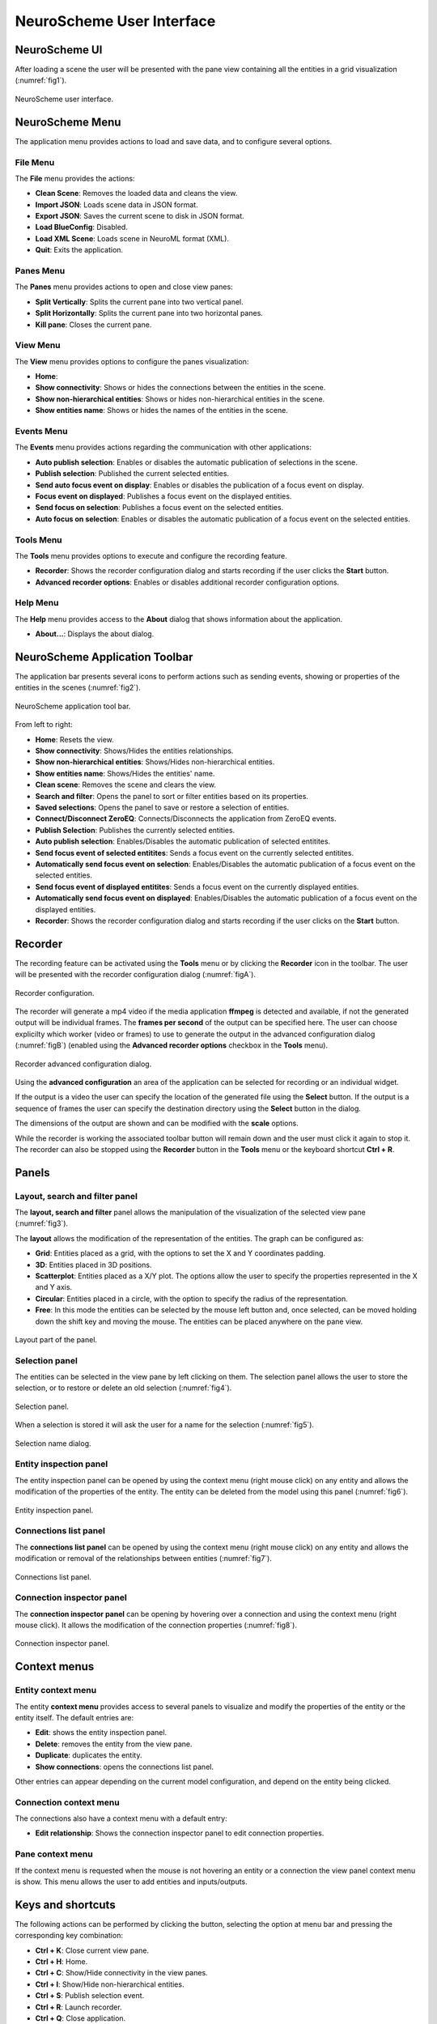 ==========================
NeuroScheme User Interface
==========================

--------------
NeuroScheme UI
--------------

After loading a scene the user will be presented with the pane view containing all the entities in a grid visualization (:numref:`fig1`). 

.. _fig1:

.. figure:: images/NSImage008.png
   :alt: NeuroScheme user interface.
   :align: center

   NeuroScheme user interface.  

----------------
NeuroScheme Menu
----------------

The application menu provides actions to load and save data, and to configure several options.

^^^^^^^^^
File Menu
^^^^^^^^^

The **File** menu provides the actions:

- **Clean Scene**: Removes the loaded data and cleans the view. 
- **Import JSON**: Loads scene data in JSON format. 
- **Export JSON**: Saves the current scene to disk in JSON format. 
- **Load BlueConfig**: Disabled.
- **Load XML Scene**: Loads scene in NeuroML format (XML).
- **Quit**: Exits the application. 

^^^^^^^^^^
Panes Menu
^^^^^^^^^^

The **Panes** menu provides actions to open and close view panes:

- **Split Vertically**: Splits the current pane into two vertical panel. 
- **Split Horizontally**: Splits the current pane into two horizontal panes.
- **Kill pane**: Closes the current pane.


^^^^^^^^^
View Menu
^^^^^^^^^

The **View** menu provides options to configure the panes visualization:

- **Home**: 
- **Show connectivity**: Shows or hides the connections between the entities in the scene. 
- **Show non-hierarchical entities**: Shows or hides non-hierarchical entities in the scene.
- **Show entities name**: Shows or hides the names of the entities in the scene. 

^^^^^^^^^^^
Events Menu
^^^^^^^^^^^

The **Events** menu provides actions regarding the communication with other applications:

- **Auto publish selection**: Enables or disables the automatic publication of selections in the scene. 
- **Publish selection**: Published the current selected entities. 
- **Send auto focus event on display**: Enables or disables the publication of a focus event on display.
- **Focus event on displayed**: Publishes a focus event on the displayed entities. 
- **Send focus on selection**: Publishes a focus event on the selected entities. 
- **Auto focus on selection**: Enables or disables the automatic publication of a focus event on the selected entities.

^^^^^^^^^^
Tools Menu
^^^^^^^^^^

The **Tools** menu provides options to execute and configure the recording feature.

- **Recorder**: Shows the recorder configuration dialog and starts recording if the user clicks the **Start** button.
- **Advanced recorder options**: Enables or disables additional recorder configuration options.

^^^^^^^^^
Help Menu
^^^^^^^^^

The **Help** menu provides access to the **About** dialog that shows information about the application. 

- **About...**: Displays the about dialog. 

-------------------------------
NeuroScheme Application Toolbar
-------------------------------

The application bar presents several icons to perform actions such as sending events, showing or properties of the entities in the scenes (:numref:`fig2`). 

.. _fig2:

.. figure:: images/NSImage001.png
   :alt: NeuroScheme application toolbar
   :align: center

   NeuroScheme application tool bar. 

From left to right:

- **Home**: Resets the view. 
- **Show connectivity**: Shows/Hides the entities relationships. 
- **Show non-hierarchical entities**: Shows/Hides non-hierarchical entities. 
- **Show entities name**: Shows/Hides the entities' name. 
- **Clean scene**: Removes the scene and clears the view. 
- **Search and filter**: Opens the panel to sort or filter entities based on its properties. 
- **Saved selections**: Opens the panel to save or restore a selection of entities. 
- **Connect/Disconnect ZeroEQ**: Connects/Disconnects the application from ZeroEQ events. 
- **Publish Selection**: Publishes the currently selected entities. 
- **Auto publish selection**: Enables/Disables the automatic publication of selected entitites. 
- **Send focus event of selected entitites**: Sends a focus event on the currently selected entitites. 
- **Automatically send focus event on selection**: Enables/Disables the automatic publication of a focus event on the selected entities. 
- **Send focus event of displayed entitites**: Sends a focus event on the currently displayed entities. 
- **Automatically send focus event on displayed**: Enables/Disables the automatic publication of a focus event on the displayed entities. 
- **Recorder**: Shows the recorder configuration dialog and starts recording if the user clicks on the **Start** button. 

--------
Recorder
--------

The recording feature can be activated using the **Tools** menu or by clicking the **Recorder** icon in the toolbar. The user will be presented with the recorder configuration dialog (:numref:`figA`).

.. _figA:

.. figure:: images/NSImage009.png
   :alt: Recorder configuration dialog.
   :align: center

   Recorder configuration.

The recorder will generate a mp4 video if the media application **ffmpeg** is detected and available, if not the generated output will be individual frames. The **frames per second** of the output can be specified here. The user can choose explicilty which worker (video or frames) to use to generate the output in the advanced configuration dialog (:numref:`figB`) (enabled using the **Advanced recorder options** checkbox in the **Tools** menu).

.. _figB:

.. figure:: images/NSImage010.png
   :alt: Recorder advanced configuration dialog.
   :align: center

   Recorder advanced configuration dialog.

Using the **advanced configuration** an area of the application can be selected for recording or an individual widget.

If the output is a video the user can specify the location of the generated file using the **Select** button. If the output is a sequence of frames the user can specify the destination directory using the **Select** button in the dialog.

The dimensions of the output are shown and can be modified with the **scale** options. 

While the recorder is working the associated toolbar button will remain down and the user must click it again to stop it. The recorder can also be stopped using the **Recorder** button in the **Tools** menu or the keyboard shortcut **Ctrl + R**.

------
Panels
------

^^^^^^^^^^^^^^^^^^^^^^^^^^^^^^^
Layout, search and filter panel
^^^^^^^^^^^^^^^^^^^^^^^^^^^^^^^

The **layout, search and filter** panel allows the manipulation of the visualization of the selected view pane (:numref:`fig3`). 

The **layout** allows the modification of the representation of the entities. The graph can be configured as:

- **Grid**: Entities placed as a grid, with the options to set the X and Y coordinates padding. 
- **3D**: Entities placed in 3D positions. 
- **Scatterplot**: Entities placed as a X/Y plot. The options allow the user to specify the properties represented in the X and Y axis.
- **Circular**: Entities placed in a circle, with the option to specify the radius of the representation. 
- **Free**: In this mode the entities can be selected by the mouse left button and, once selected, can be moved holding down the shift key and moving the mouse. The entities can be placed anywhere on the pane view. 

.. _fig3:

.. figure:: images/NSImage002.png
   :alt: Layout panel
   :align: center

   Layout part of the panel. 

^^^^^^^^^^^^^^^
Selection panel
^^^^^^^^^^^^^^^

The entities can be selected in the view pane by left clicking on them. The selection panel allows the user to store the selection, or to restore or delete an old selection (:numref:`fig4`). 

.. _fig4:

.. figure:: images/NSImage003.png
   :alt: Selection panel
   :align: center

   Selection panel. 

When a selection is stored it will ask the user for a name for the selection (:numref:`fig5`). 

.. _fig5:

.. figure:: images/NSImage006.png
   :alt: Selection name dialog. 
   :align: center

   Selection name dialog. 

^^^^^^^^^^^^^^^^^^^^^^^
Entity inspection panel
^^^^^^^^^^^^^^^^^^^^^^^

The entity inspection panel can be opened by using the context menu (right mouse click) on any entity and allows the modification of the properties of the entity. The entity can be deleted from the model using this panel (:numref:`fig6`). 

.. _fig6:

.. figure:: images/NSImage004.png
   :alt: Entity inspection panel.
   :align: center

   Entity inspection panel. 

^^^^^^^^^^^^^^^^^^^^^^
Connections list panel
^^^^^^^^^^^^^^^^^^^^^^

The **connections list panel** can be opened by using the context menu (right mouse click) on any entity and allows the modification or removal of the relationships between entities (:numref:`fig7`). 

.. _fig7:

.. figure:: images/NSImage005.png
   :alt: Connections list panel.
   :align: center

   Connections list panel. 

^^^^^^^^^^^^^^^^^^^^^^^^^^
Connection inspector panel
^^^^^^^^^^^^^^^^^^^^^^^^^^

The **connection inspector panel** can be opening by hovering over a connection and using the context menu (right mouse click). It allows the modification of the connection properties (:numref:`fig8`). 

.. _fig8:

.. figure:: images/NSImage007.png
   :alt: Connection inspector panel.
   :align: center

   Connection inspector panel. 

------------- 
Context menus
-------------

^^^^^^^^^^^^^^^^^^^
Entity context menu
^^^^^^^^^^^^^^^^^^^

The entity **context menu** provides access to several panels to visualize and modify the properties of the entity or the entity itself. The default entries are:

- **Edit**: shows the entity inspection panel. 
- **Delete**: removes the entity from the view pane. 
- **Duplicate**: duplicates the entity. 
- **Show connections**: opens the connections list panel. 

Other entries can appear depending on the current model configuration, and depend on the entity being clicked. 

^^^^^^^^^^^^^^^^^^^^^^^
Connection context menu
^^^^^^^^^^^^^^^^^^^^^^^

The connections also have a context menu with a default entry:

- **Edit relationship**: Shows the connection inspector panel to edit connection properties. 

^^^^^^^^^^^^^^^^^
Pane context menu
^^^^^^^^^^^^^^^^^

If the context menu is requested when the mouse is not hovering an entity or a connection the view panel context menu is show. This menu allows the user to add entities and inputs/outputs. 

------------------
Keys and shortcuts
------------------

The following actions can be performed by clicking the button, selecting the option at menu bar and pressing the corresponding key combination:

- **Ctrl + K**: Close current view pane. 
- **Ctrl + H**: Home. 
- **Ctrl + C**: Show/Hide connectivity in the view panes. 
- **Ctrl + I**: Show/Hide non-hierarchical entities.  
- **Ctrl + S**: Publish selection event. 
- **Ctrl + R**: Launch recorder.
- **Ctrl + Q**: Close application.
